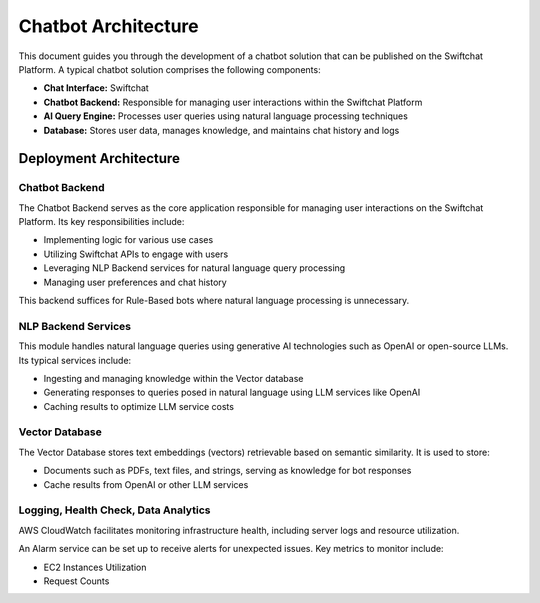 Chatbot Architecture
=====
This document guides you through the development of a chatbot solution that can be published on the Swiftchat Platform. A typical chatbot solution comprises the following components:

- **Chat Interface:** Swiftchat
- **Chatbot Backend:** Responsible for managing user interactions within the Swiftchat Platform
- **AI Query Engine:** Processes user queries using natural language processing techniques
- **Database:** Stores user data, manages knowledge, and maintains chat history and logs

Deployment Architecture
~~~~~~~~~~~~~~~~~~~~~~~
.. image:: ../images/deployement_images/image.png
   :alt: Deployment Structure
   :width: 500
   :height: 500
   :align: center


Chatbot Backend
----------------
The Chatbot Backend serves as the core application responsible for managing user interactions on the Swiftchat Platform. Its key responsibilities include:

- Implementing logic for various use cases
- Utilizing Swiftchat APIs to engage with users
- Leveraging NLP Backend services for natural language query processing
- Managing user preferences and chat history

This backend suffices for Rule-Based bots where natural language processing is unnecessary.

NLP Backend Services
---------------------
This module handles natural language queries using generative AI technologies such as OpenAI or open-source LLMs. Its typical services include:

- Ingesting and managing knowledge within the Vector database
- Generating responses to queries posed in natural language using LLM services like OpenAI
- Caching results to optimize LLM service costs

Vector Database
---------------

The Vector Database stores text embeddings (vectors) retrievable based on semantic similarity. It is used to store:

- Documents such as PDFs, text files, and strings, serving as knowledge for bot responses
- Cache results from OpenAI or other LLM services

Logging, Health Check, Data Analytics
--------------------------------------

AWS CloudWatch facilitates monitoring infrastructure health, including server logs and resource utilization.

An Alarm service can be set up to receive alerts for unexpected issues. Key metrics to monitor include:

- EC2 Instances Utilization
- Request Counts

